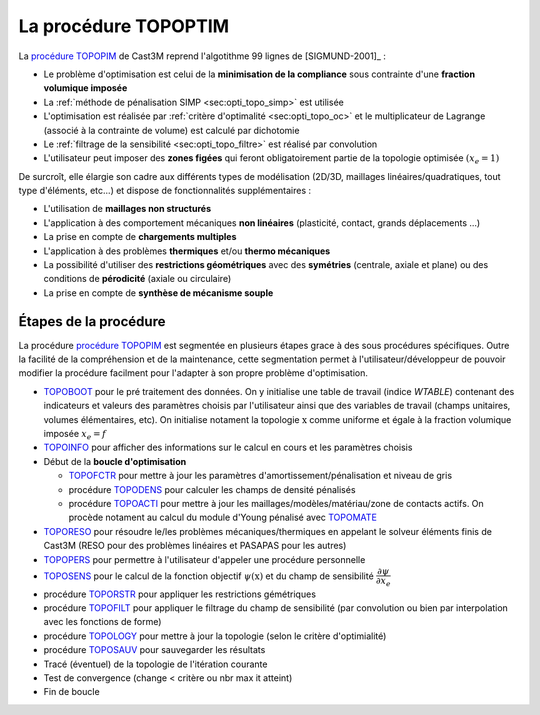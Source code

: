 .. _sec:opti_topo_topoptim:

La procédure TOPOPTIM
=====================

La `procédure TOPOPIM <https://www-cast3m.cea.fr/index.php?page=notices&notice=TOPOPTIM>`_ de Cast3M
reprend l'algotithme 99 lignes de [SIGMUND-2001]_ :

- Le problème d'optimisation est celui de la **minimisation de la compliance** sous contrainte
  d'une **fraction volumique imposée**
- La :ref:`méthode de pénalisation SIMP <sec:opti_topo_simp>` est utilisée
- L'optimisation est réalisée par :ref:`critère d'optimalité <sec:opti_topo_oc>` et le multiplicateur
  de Lagrange (associé à la contrainte de volume) est calculé par dichotomie
- Le :ref:`filtrage de la sensibilité <sec:opti_topo_filtre>` est réalisé par convolution
- L'utilisateur peut imposer des **zones figées** qui feront obligatoirement partie de la topologie
  optimisée :math:`(x_e=1)`

De surcroît, elle élargie son cadre aux différents types de modélisation (2D/3D, maillages linéaires/quadratiques, tout type d'éléments, etc...) et dispose de fonctionnalités supplémentaires :

- L'utilisation de **maillages non structurés**
- L'application à des comportement mécaniques **non linéaires** (plasticité, contact, grands déplacements ...)
- La prise en compte de **chargements multiples**
- L'application à des problèmes **thermiques** et/ou **thermo mécaniques**
- La possibilité d'utiliser des **restrictions géométriques** avec des **symétries** (centrale, axiale et plane)
  ou des conditions de **pérodicité** (axiale ou circulaire)
- La prise en compte de **synthèse de mécanisme souple**

Étapes de la procédure
----------------------

La procédure `procédure TOPOPIM <https://www-cast3m.cea.fr/index.php?page=notices&notice=TOPOPTIM>`_ est segmentée en plusieurs étapes grace à des sous procédures spécifiques. Outre la facilité de la compréhension et de la maintenance, cette segmentation permet à l'utilisateur/développeur de pouvoir modifier la procédure facilment pour l'adapter à son propre problème d'optimisation.

- `TOPOBOOT <https://www-cast3m.cea.fr/index.php?page=notices&notice=TOPOBOOT>`_
  pour le pré traitement des données. On y initialise une table de travail (indice `WTABLE`) contenant
  des indicateurs et valeurs des paramètres choisis par l'utilisateur ainsi que des variables de travail
  (champs unitaires, volumes élémentaires, etc).
  On initialise notament la topologie :math:`\textbf{x}` comme uniforme et égale à la fraction volumique imposée
  :math:`x_e=f`
- `TOPOINFO <https://www-cast3m.cea.fr/index.php?page=notices&notice=TOPOINFO>`_
  pour afficher des informations sur le calcul en cours et les paramètres choisis
- Début de la **boucle d'optimisation**

  - `TOPOFCTR <https://www-cast3m.cea.fr/index.php?page=notices&notice=TOPOFCTR>`_
    pour mettre à jour les paramètres d'amortissement/pénalisation et niveau de gris
  - procédure `TOPODENS <https://www-cast3m.cea.fr/index.php?page=notices&notice=TOPODENS>`_
    pour calculer les champs de densité pénalisés
  - procédure `TOPOACTI <https://www-cast3m.cea.fr/index.php?page=notices&notice=TOPOACTI>`_
    pour mettre à jour les maillages/modèles/matériau/zone de contacts actifs. On procède notament au calcul du module d'Young pénalisé avec `TOPOMATE <https://www-cast3m.cea.fr/index.php?page=notices&notice=TOPOMATE>`_

- `TOPORESO <https://www-cast3m.cea.fr/index.php?page=notices&notice=TOPORESO>`_
  pour résoudre le/les problèmes mécaniques/thermiques en appelant le solveur éléments finis
  de Cast3M (RESO pour des problèmes linéaires et PASAPAS pour les autres)
- `TOPOPERS <https://www-cast3m.cea.fr/index.php?page=notices&notice=TOPOPERS>`_
  pour permettre à l'utilisateur d'appeler une procédure personnelle
- `TOPOSENS <https://www-cast3m.cea.fr/index.php?page=notices&notice=TOPOSENS>`_
  pour le calcul de la fonction objectif :math:`\psi(\textbf{x})` et du champ de sensibilité
  :math:`\dfrac{\partial\psi}{\partial x_e}`
- procédure `TOPORSTR <https://www-cast3m.cea.fr/index.php?page=notices&notice=TOPORSTR>`_
  pour appliquer les restrictions gémétriques
- procédure `TOPOFILT <https://www-cast3m.cea.fr/index.php?page=notices&notice=TOPOFILT>`_
  pour appliquer le filtrage du champ de sensibilité (par convolution ou bien par interpolation avec les fonctions de forme)
- procédure `TOPOLOGY <https://www-cast3m.cea.fr/index.php?page=notices&notice=TOPOLOGY>`_
  pour mettre à jour la topologie (selon le critère d'optimialité)
- procédure `TOPOSAUV <https://www-cast3m.cea.fr/index.php?page=notices&notice=TOPOSAUV>`_
  pour sauvegarder les résultats
- Tracé (éventuel) de la topologie de l'itération courante
- Test de convergence (change < critère ou nbr max it atteint)
- Fin de boucle

